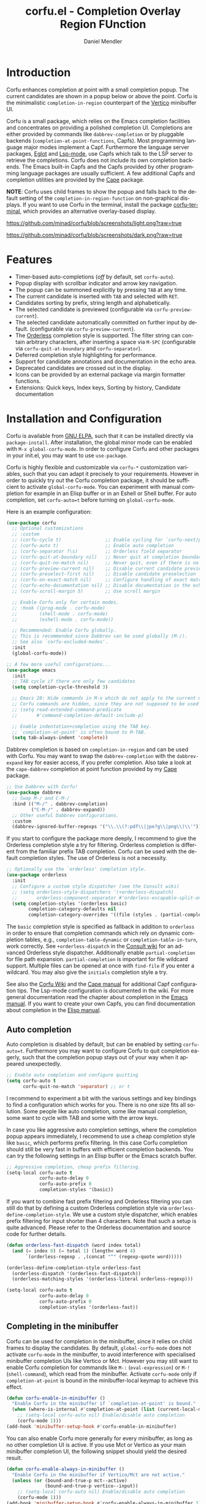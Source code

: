#+title: corfu.el - Completion Overlay Region FUnction
#+author: Daniel Mendler
#+language: en
#+export_file_name: corfu.texi
#+texinfo_dir_category: Emacs misc features
#+texinfo_dir_title: Corfu: (corfu).
#+texinfo_dir_desc: Completion Overlay Region FUnction

#+html: <a href="https://www.gnu.org/software/emacs/"><img alt="GNU Emacs" src="https://github.com/minad/corfu/blob/screenshots/emacs.svg?raw=true"/></a>
#+html: <a href="http://elpa.gnu.org/packages/corfu.html"><img alt="GNU ELPA" src="https://elpa.gnu.org/packages/corfu.svg"/></a>
#+html: <a href="http://elpa.gnu.org/devel/corfu.html"><img alt="GNU-devel ELPA" src="https://elpa.gnu.org/devel/corfu.svg"/></a>

* Introduction

Corfu enhances completion at point with a small completion popup. The current
candidates are shown in a popup below or above the point. Corfu is the
minimalistic ~completion-in-region~ counterpart of the [[https://github.com/minad/vertico][Vertico]] minibuffer UI.

Corfu is a small package, which relies on the Emacs completion facilities and
concentrates on providing a polished completion UI. Completions are either
provided by commands like ~dabbrev-completion~ or by pluggable backends
(~completion-at-point-functions~, Capfs). Most programming language major modes
implement a Capf. Furthermore the language server packages, [[https://github.com/joaotavora/eglot][Eglot]] and [[https://github.com/emacs-lsp/lsp-mode][Lsp-mode]],
use Capfs which talk to the LSP server to retrieve the completions. Corfu does
not include its own completion backends. The Emacs built-in Capfs and the Capfs
provided by other programming language packages are usually sufficient. A few
additional Capfs and completion utilities are provided by the [[https://github.com/minad/cape][Cape]] package.

*NOTE*: Corfu uses child frames to show the popup and falls back to the default
setting of the ~completion-in-region-function~ on non-graphical displays. If you
want to use Corfu in the terminal, install the package [[https://codeberg.org/akib/emacs-corfu-terminal][corfu-terminal]], which
provides an alternative overlay-based display.

[[https://github.com/minad/corfu/blob/screenshots/light.png?raw=true]]

[[https://github.com/minad/corfu/blob/screenshots/dark.png?raw=true]]

* Features

- Timer-based auto-completions (/off/ by default, set ~corfu-auto~).
- Popup display with scrollbar indicator and arrow key navigation.
- The popup can be summoned explicitly by pressing =TAB= at any time.
- The current candidate is inserted with =TAB= and selected with =RET=.
- Candidates sorting by prefix, string length and alphabetically.
- The selected candidate is previewed (configurable via ~corfu-preview-current~).
- The selected candidate automatically committed on further input by default.
  (configurable via ~corfu-preview-current~).
- The [[https://github.com/oantolin/orderless][Orderless]] completion style is supported. The filter string can contain
  arbitrary characters, after inserting a space via =M-SPC= (configurable via
  ~corfu-quit-at-boundary~ and ~corfu-separator~).
- Deferred completion style highlighting for performance.
- Support for candidate annotations and documentation in the echo area.
- Deprecated candidates are crossed out in the display.
- Icons can be provided by an external package via margin formatter functions.
- Extensions: Quick keys, Index keys, Sorting by history, Candidate documentation

* Installation and Configuration

Corfu is available from [[http://elpa.gnu.org/packages/corfu.html][GNU ELPA]], such that it can be installed directly via
~package-install~. After installation, the global minor mode can be enabled with
=M-x global-corfu-mode=. In order to configure Corfu and other packages in your
init.el, you may want to use ~use-package~.

Corfu is highly flexible and customizable via ~corfu-*~ customization variables,
such that you can adapt it precisely to your requirements. However in order to
quickly try out the Corfu completion package, it should be sufficient to
activate ~global-corfu-mode~. You can experiment with manual completion for
example in an Elisp buffer or in an Eshell or Shell buffer. For auto completion,
set ~corfu-auto=t~ before turning on ~global-corfu-mode~.

Here is an example configuration:

#+begin_src emacs-lisp
  (use-package corfu
    ;; Optional customizations
    ;; :custom
    ;; (corfu-cycle t)                ;; Enable cycling for `corfu-next/previous'
    ;; (corfu-auto t)                 ;; Enable auto completion
    ;; (corfu-separator ?\s)          ;; Orderless field separator
    ;; (corfu-quit-at-boundary nil)   ;; Never quit at completion boundary
    ;; (corfu-quit-no-match nil)      ;; Never quit, even if there is no match
    ;; (corfu-preview-current nil)    ;; Disable current candidate preview
    ;; (corfu-preselect-first nil)    ;; Disable candidate preselection
    ;; (corfu-on-exact-match nil)     ;; Configure handling of exact matches
    ;; (corfu-echo-documentation nil) ;; Disable documentation in the echo area
    ;; (corfu-scroll-margin 5)        ;; Use scroll margin

    ;; Enable Corfu only for certain modes.
    ;; :hook ((prog-mode . corfu-mode)
    ;;        (shell-mode . corfu-mode)
    ;;        (eshell-mode . corfu-mode))

    ;; Recommended: Enable Corfu globally.
    ;; This is recommended since Dabbrev can be used globally (M-/).
    ;; See also `corfu-excluded-modes'.
    :init
    (global-corfu-mode))

  ;; A few more useful configurations...
  (use-package emacs
    :init
    ;; TAB cycle if there are only few candidates
    (setq completion-cycle-threshold 3)

    ;; Emacs 28: Hide commands in M-x which do not apply to the current mode.
    ;; Corfu commands are hidden, since they are not supposed to be used via M-x.
    ;; (setq read-extended-command-predicate
    ;;       #'command-completion-default-include-p)

    ;; Enable indentation+completion using the TAB key.
    ;; `completion-at-point' is often bound to M-TAB.
    (setq tab-always-indent 'complete))
#+end_src

Dabbrev completion is based on =completion-in-region= and can be used with Corfu.
You may want to swap the =dabbrev-completion= with the =dabbrev-expand= key for
easier access, if you prefer completion. Also take a look at the =cape-dabbrev=
completion at point function provided by my [[https://github.com/minad/cape][Cape]] package.

#+begin_src emacs-lisp
  ;; Use Dabbrev with Corfu!
  (use-package dabbrev
    ;; Swap M-/ and C-M-/
    :bind (("M-/" . dabbrev-completion)
           ("C-M-/" . dabbrev-expand))
    ;; Other useful Dabbrev configurations.
    :custom
    (dabbrev-ignored-buffer-regexps '("\\.\\(?:pdf\\|jpe?g\\|png\\)\\'")))
#+end_src

If you start to configure the package more deeply, I recommend to give the
Orderless completion style a try for filtering. Orderless completion is
different from the familiar prefix TAB completion. Corfu can be used with the
default completion styles. The use of Orderless is not a necessity.

#+begin_src emacs-lisp
  ;; Optionally use the `orderless' completion style.
  (use-package orderless
    :init
    ;; Configure a custom style dispatcher (see the Consult wiki)
    ;; (setq orderless-style-dispatchers '(+orderless-dispatch)
    ;;       orderless-component-separator #'orderless-escapable-split-on-space)
    (setq completion-styles '(orderless basic)
          completion-category-defaults nil
          completion-category-overrides '((file (styles . (partial-completion))))))
#+end_src

The =basic= completion style is specified as fallback in addition to =orderless= in
order to ensure that completion commands which rely on dynamic completion
tables, e.g., ~completion-table-dynamic~ or ~completion-table-in-turn~, work
correctly. See =+orderless-dispatch= in the [[https://github.com/minad/consult/wiki][Consult wiki]] for an advanced Orderless
style dispatcher. Additionally enable =partial-completion= for file path
expansion. =partial-completion= is important for file wildcard support. Multiple
files can be opened at once with =find-file= if you enter a wildcard. You may also
give the =initials= completion style a try.

See also the [[https://github.com/minad/corfu/wiki][Corfu Wiki]] and the [[https://github.com/minad/cape][Cape manual]] for additional Capf configuration
tips. The Lsp-mode configuration is documented in the wiki. For more general
documentation read the chapter about completion in the [[https://www.gnu.org/software/emacs/manual/html_node/emacs/Completion.html][Emacs manual]]. If you want
to create your own Capfs, you can find documentation about completion in the
[[https://www.gnu.org/software/emacs/manual/html_node/elisp/Completion.html][Elisp manual]].

** Auto completion

Auto completion is disabled by default, but can be enabled by setting
~corfu-auto=t~. Furthermore you may want to configure Corfu to quit completion
eagerly, such that the completion popup stays out of your way when it appeared
unexpectedly.

#+begin_src emacs-lisp
  ;; Enable auto completion and configure quitting
  (setq corfu-auto t
        corfu-quit-no-match 'separator) ;; or t
#+end_src

I recommend to experiment a bit with the various settings and key bindings to
find a configuration which works for you. There is no one size fits all
solution. Some people like auto completion, some like manual completion, some
want to cycle with TAB and some with the arrow keys.

In case you like aggressive auto completion settings, where the completion popup
appears immediately, I recommend to use a cheap completion style like =basic=,
which performs prefix filtering. In this case Corfu completion should still be
very fast in buffers with efficient completion backends. You can try the
following settings in an Elisp buffer or the Emacs scratch buffer.

#+begin_src emacs-lisp
  ;; Aggressive completion, cheap prefix filtering.
  (setq-local corfu-auto t
              corfu-auto-delay 0
              corfu-auto-prefix 0
              completion-styles '(basic))
#+end_src

If you want to combine fast prefix filtering and Orderless filtering you can
still do that by defining a custom Orderless completion style via
=orderless-define-completion-style=. We use a custom style dispatcher, which
enables prefix filtering for input shorter than 4 characters. Note that such a
setup is quite advanced. Please refer to the Orderless documentation and source
code for further details.

#+begin_src emacs-lisp
  (defun orderless-fast-dispatch (word index total)
    (and (= index 0) (= total 1) (length< word 4)
         `(orderless-regexp . ,(concat "^" (regexp-quote word)))))

  (orderless-define-completion-style orderless-fast
    (orderless-dispatch '(orderless-fast-dispatch))
    (orderless-matching-styles '(orderless-literal orderless-regexp)))

  (setq-local corfu-auto t
              corfu-auto-delay 0
              corfu-auto-prefix 0
              completion-styles '(orderless-fast))
#+end_src

** Completing in the minibuffer

Corfu can be used for completion in the minibuffer, since it relies on child
frames to display the candidates. By default, ~global-corfu-mode~ does not
activate ~corfu-mode~ in the minibuffer, to avoid interference with specialised
minibuffer completion UIs like Vertico or Mct. However you may still want to
enable Corfu completion for commands like ~M-:~ (~eval-expression~) or ~M-!~
(~shell-command~), which read from the minibuffer. Activate ~corfu-mode~ only if
~completion-at-point~ is bound in the minibuffer-local keymap to achieve this
effect.

#+begin_src emacs-lisp
  (defun corfu-enable-in-minibuffer ()
    "Enable Corfu in the minibuffer if `completion-at-point' is bound."
    (when (where-is-internal #'completion-at-point (list (current-local-map)))
      ;; (setq-local corfu-auto nil) Enable/disable auto completion
      (corfu-mode 1)))
  (add-hook 'minibuffer-setup-hook #'corfu-enable-in-minibuffer)
#+end_src

You can also enable Corfu more generally for every minibuffer, as long as no
other completion UI is active. If you use Mct or Vertico as your main minibuffer
completion UI, the following snippet should yield the desired result.

#+begin_src emacs-lisp
  (defun corfu-enable-always-in-minibuffer ()
    "Enable Corfu in the minibuffer if Vertico/Mct are not active."
    (unless (or (bound-and-true-p mct--active)
                (bound-and-true-p vertico--input))
      ;; (setq-local corfu-auto nil) Enable/disable auto completion
      (corfu-mode 1)))
  (add-hook 'minibuffer-setup-hook #'corfu-enable-always-in-minibuffer 1)
#+end_src

** Completing in the Eshell or Shell

When completing in the Eshell I recommend conservative local settings without
auto completion, such that the completion behavior is similar to widely used
shells like Bash, Zsh or Fish.

#+begin_src emacs-lisp
  (add-hook 'eshell-mode-hook
            (lambda ()
              (setq-local corfu-auto nil)
              (corfu-mode)))
#+end_src

When pressing =RET= while the Corfu popup is visible, the ~corfu-insert~ command
will be invoked. This command does inserts the currently selected candidate, but
it does not send the prompt input to Eshell or the comint process. Therefore you
often have to press =RET= twice which feels like an unnecessary double
confirmation. Fortunately it is easy to improve this! In my configuration I
define the advice ~corfu-send-shell~ which sends the candidate after insertion.

#+begin_src emacs-lisp
  (defun corfu-send-shell (&rest _)
    "Send completion candidate when inside comint/eshell."
    (cond
     ((and (derived-mode-p 'eshell-mode) (fboundp 'eshell-send-input))
      (eshell-send-input))
     ((and (derived-mode-p 'comint-mode)  (fboundp 'comint-send-input))
      (comint-send-input))))

  (advice-add #'corfu-insert :after #'corfu-send-shell)
#+end_src

Shell completion uses the flexible ~Pcomplete~ mechanism internally, which allows
you to program the completions per shell command. If you want to know more, look
into this [[https://www.masteringemacs.org/article/pcomplete-context-sensitive-completion-emacs][blog post]], which shows how to configure Pcomplete for git commands. I
recommend the [[https://github.com/JonWaltman/pcmpl-args.el][pcmpl-args]] package which extends Pcomplete with completion support
and helpful annotation support for more commands. Similar to the Fish shell,
pcmpl-args uses man page parsing and --help output parsing to dynamically
generate completions. This package brings Eshell completion to another level!

Unfortunately Pcomplete has a few technical issues, which we can work around
with the [[https://github.com/minad/cape][Cape]] library (Completion at point extensions). Cape provides wrappers,
which sanitize the Pcomplete function. Ideally the bugs in Pcomplete should be
fixed upstream. *For now these two advices are strongly recommended to achieve a
sane Eshell experience.*

#+begin_src emacs-lisp
  ;; Silence the pcomplete capf, no errors or messages!
  (advice-add 'pcomplete-completions-at-point :around #'cape-wrap-silent)

  ;; Ensure that pcomplete does not write to the buffer
  ;; and behaves as a pure `completion-at-point-function'.
  (advice-add 'pcomplete-completions-at-point :around #'cape-wrap-purify)
#+end_src

** Orderless completion

[[https://github.com/oantolin/orderless][Orderless]] is an advanced completion style that supports multi-component search
filters separated by a configurable character (space, by default). Normally,
entering characters like space which lie outside the completion region
boundaries (words, typically) causes Corfu to quit. This behavior is helpful
with auto-completion, which may pop-up when not desired, e.g. on entering a new
variable name. Just keep typing and Corfu will get out of the way.

But orderless search terms can contain arbitrary characters; they are also
interpreted as regular expressions. To use orderless, set ~corfu-separator~ (a
space, by default) to the primary character of your orderless component
separator.

Then, when a new orderless component is desired, use =M-SPC=
(~corfu-insert-separator~) to enter the /first/ component separator in the input,
and arbitrary orderless search terms and new separators can be entered
thereafter.

To treat the entire input as Orderless input, you can set the customization
option ~corfu-quit-at-boundary=t~. This disables the predicate which checks if the
current completion boundary has been left. In contrast, if you /always/ want to
quit at the boundary, simply set ~corfu-quit-at-boundary=nil~. By default
~corfu-quit-at-boundary~ is set to ~separator~ which quits at completion boundaries
as long as no separator has been inserted with ~corfu-insert-separator~.

Finally, there exists the user option ~corfu-quit-no-match~ which is set to
=separator= by default. With this setting Corfu stays alive as soon as you start
advanced filtering with a ~corfu-separator~ even if there are no matches, for
example due to a typo. As long as no separator character has been inserted with
~corfu-insert-separator~, Corfu will still quit if there are no matches. This
ensures that the Corfu popup goes away quickly if completion is not possible.

In the following we show two configurations, one which works best with auto
completion and one which may work better with manual completion if you prefer to
always use =SPC= to separate the Orderless components.

 #+begin_src emacs-lisp
   ;; Auto completion example
   (use-package corfu
     :custom
     (corfu-auto t)          ;; Enable auto completion
     ;; (corfu-separator ?_) ;; Set to orderless separator, if not using space
     :bind
     ;; Another key binding can be used, such as S-SPC.
     ;; (:map corfu-map ("M-SPC" . corfu-insert-separator))
     :init
     (global-corfu-mode))

   ;; Manual completion example
   (use-package corfu
     :custom
     ;; (corfu-separator ?_) ;; Set to orderless separator, if not using space
     :bind
     ;; Configure SPC for separator insertion
     (:map corfu-map ("SPC" . corfu-insert-separator))
     :init
     (global-corfu-mode))
#+end_src

** TAB-and-Go completion

You may be interested in configuring Corfu in TAB-and-Go style. Pressing TAB
moves to the next candidate and further input will then commit the selection.
Note that further input will not expand snippets or templates, which may not be
desired but which leads overall to a more predictable behavior. In order to
force snippet expansion, confirm a candidate explicitly with ~RET~.

#+begin_src emacs-lisp
  (use-package corfu
    ;; TAB-and-Go customizations
    :custom
    (corfu-cycle t)             ;; Enable cycling for `corfu-next/previous'
    (corfu-preselect-first nil) ;; Disable candidate preselection

    ;; Use TAB for cycling, default is `corfu-complete'.
    :bind
    (:map corfu-map
          ("TAB" . corfu-next)
          ([tab] . corfu-next)
          ("S-TAB" . corfu-previous)
          ([backtab] . corfu-previous))

    :init
    (global-corfu-mode))
#+end_src

** Transfer completion to the minibuffer

Sometimes it is useful to transfer the Corfu completion session to the
minibuffer, since the minibuffer offers richer interaction features. In
particular, [[https://github.com/oantolin/embark][Embark]] is available in the minibuffer, such that you can act on the
candidates or export/collect the candidates to a separate buffer. Hopefully we
can also add Corfu-support to Embark in the future, such that at least
export/collect is possible directly from Corfu. But in my opinion having the
ability to transfer the Corfu completion to the minibuffer is an even better
feature, since further completion can be performed there.

The command ~corfu-move-to-minibuffer~ is defined here in terms of
~consult-completion-in-region~, which uses the minibuffer completion UI via
~completing-read~.

#+begin_src emacs-lisp
  (defun corfu-move-to-minibuffer ()
    (interactive)
    (let ((completion-extra-properties corfu--extra)
          completion-cycle-threshold completion-cycling)
      (apply #'consult-completion-in-region completion-in-region--data)))
  (define-key corfu-map "\M-m" #'corfu-move-to-minibuffer)
#+end_src

* Key bindings

Corfu uses a transient keymap ~corfu-map~ which is active while the popup is
shown. The keymap defines the following remappings and bindings:

- ~beginning-of-buffer~ -> ~corfu-first~
- ~end-of-buffer~ -> ~corfu-last~
- ~scroll-down-command~ -> ~corfu-scroll-down~
- ~scroll-up-command~ -> ~corfu-scroll-up~
- ~next-line~, =down=, =M-n= -> ~corfu-next~
- ~previous-line~, =up=, =M-p= -> ~corfu-previous~
- ~completion-at-point~, =TAB= -> ~corfu-complete~
- =RET= -> ~corfu-insert~
- =M-g= -> ~corfu-info-location~
- =M-h= -> ~corfu-info-documentation~
- =M-SPC= -> ~corfu-insert-separator~
- =C-g= -> ~corfu-quit~
- ~keyboard-escape-quit~ -> ~corfu-reset~

* Extensions
:properties:
:custom_id: extensions
:end:

We maintain small extension packages to Corfu in this repository in the
subdirectory [[https://github.com/minad/corfu/tree/main/extensions][extensions/]]. The extensions are installed together with Corfu if
you pull the package from ELPA. The extensions are inactive by default and can
be enabled manually if desired. Furthermore it is possible to install all of the
files separately, both ~corfu.el~ and the ~corfu-*.el~ extensions. Currently the
following extensions come with the Corfu ELPA package:

- [[https://github.com/minad/corfu/blob/main/extensions/corfu-history.el][corfu-history]]: =corfu-history-mode= to remember selected candidates and to improve sorting.
- [[https://github.com/minad/corfu/blob/main/extensions/corfu-indexed.el][corfu-indexed]]: =corfu-indexed-mode= to select indexed candidates with prefix arguments.
- [[https://github.com/minad/corfu/blob/main/extensions/corfu-info.el][corfu-info]]: Actions to access the candidate location and documentation.
- [[https://github.com/minad/corfu/blob/main/extensions/corfu-quick.el][corfu-quick]]: Commands to select using Avy-style quick keys.

See the Commentary of those files for configuration details.

* Complementary packages

Corfu works well together with all packages providing code completion via the
~completion-at-point-functions~. Many modes and packages already provide a Capf
out of the box. Nevertheless you may want to look into complementary packages to
enhance your setup.

- [[https://codeberg.org/akib/emacs-corfu-terminal][corfu-terminal]]: The corfu-terminal package provides an overlay-based display
  for Corfu, such that you can use Corfu in terminal Emacs.

- [[https://github.com/galeo/corfu-doc][corfu-doc]]: The corfu-doc package displays the candidate documentation in a
  popup next to the Corfu popup, similar to =company-quickhelp=.

- [[https://github.com/oantolin/orderless][Orderless]]: Corfu supports completion styles, including the advanced
  [[https://github.com/oantolin/orderless][Orderless]] completion style, where the filtering expressions are separated by
  spaces or another character (see ~corfu-separator~).

- [[https://github.com/minad/cape][Cape]]: Additional Capf backends and =completion-in-region= commands
  are provided by the [[https://github.com/minad/cape][Cape]] package. Among others, the package supplies a file
  path and a Dabbrev completion backend. Cape provides the ~cape-company-to-capf~
  adapter to reuse Company backends in Corfu. Furthermore the function
  ~cape-super-capf~ can merge multiple Capfs, such that the candidates of multiple
  Capfs are displayed together at the same time.

- [[https://github.com/jdtsmith/kind-icon][kind-icon]]: Icons are supported by Corfu via an external package. For example
  the [[https://github.com/jdtsmith/kind-icon][kind-icon]] package provides beautifully styled SVG icons based on
  monochromatic icon sets like material design.

- [[https://github.com/JonWaltman/pcmpl-args.el][pcmpl-args]]: Extend the Eshell/Shell Pcomplete mechanism with support for many
  more commands. Similar to the Fish shell, Pcomplete uses man page parsing to
  dynamically retrieve the completions and helpful annotations. This package
  brings Eshell completions to another level!

- [[https://github.com/minad/tempel][Tempel]]: Tiny template/snippet package with templates in Lisp syntax, which
  can be used in conjunction with Corfu.

- [[https://github.com/minad/vertico][Vertico]]: You may also want to look into my [[https://github.com/minad/vertico][Vertico]] package. Vertico is the
  minibuffer completion counterpart of Corfu.

* Alternatives

- [[https://github.com/company-mode/company-mode][Company]]: Company is a widely used and mature completion package, which
  implements a similar interaction model and popup UI as Corfu. While Corfu
  relies exclusively on the standard Emacs completion API (Capfs), Company
  defines its own API for the backends. Company includes its completion
  backends, which are incompatible with the Emacs completion infrastructure. As
  a result of this design, Company is a more complex package than Corfu. Company
  by default uses overlays for the popup in contrast to the child frames used by
  Corfu. Overall both packages work well, but Company integrates less tightly
  with Emacs. The ~completion-styles~ support is more limited and the
  ~completion-at-point~ command and the ~completion-in-region~ function do not
  invoke Company.

- [[https://git.sr.ht/~protesilaos/mct][Mct]]: Protesilaos' Minibuffer Confines Transcended package supports both
  minibuffer completion and completion in region. It reuses the default
  completion UI for this purpose and installs a timer which live updates the
  completion buffer. The main advantage of Mct is that you work with a regular
  Emacs buffer instead of with a popup. You can take advantage of the usual
  Emacs commands to navigate in the completions buffer. On top, Mct enhances the
  movement such that you can quickly switch between the completions buffer and
  the minibuffer or the region which is being completed. Mct does not support
  timer-based auto completion, but the integration into Emacs is naturally
  tight.

- [[https://github.com/minad/consult][consult-completion-in-region]]: The Consult package provides the function
  ~consult-completion-in-region~ which can be set as ~completion-in-region-function~
  such that it handles ~completion-at-point~. The function works by transferring
  the in-buffer completion to the minibuffer. In the minibuffer, the minibuffer
  completion UI, for example [[https://github.com/minad/vertico][Vertico]] takes over. If you prefer to perform all
  your completions in the minibuffer ~consult-completion-in-region~ is your best
  option.

* Contributions

Since this package is part of [[http://elpa.gnu.org/packages/corfu.html][GNU ELPA]] contributions require a copyright
assignment to the FSF.
